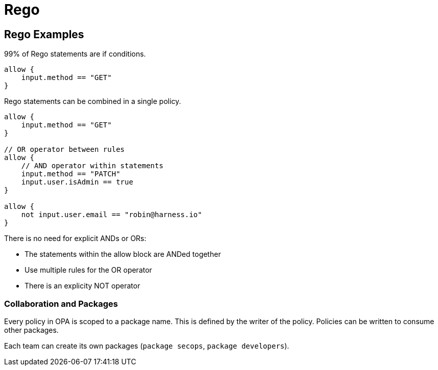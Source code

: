= Rego

== Rego Examples

99% of Rego statements are if conditions. 

[source,rego]
----
allow {
    input.method == "GET"
}
----

Rego statements can be combined in a single policy.

[source,rego]
----
allow {
    input.method == "GET"
}

// OR operator between rules
allow {
    // AND operator within statements
    input.method == "PATCH"
    input.user.isAdmin == true
}

allow {
    not input.user.email == "robin@harness.io"
}
----

There is no need for explicit ANDs or ORs: 

* The statements within the allow block are ANDed together
* Use multiple rules for the OR operator
* There is an explicity NOT operator

### Collaboration and Packages

Every policy in OPA is scoped to a package name. This is defined by the writer of the policy. Policies can be written to consume other packages. 

Each team can create its own packages (`package secops`, `package developers`). 